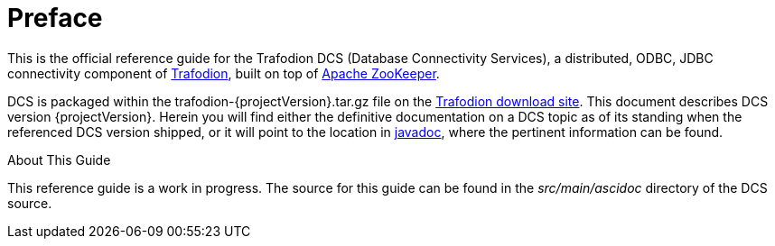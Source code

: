 ////
/**
 *@@@ START COPYRIGHT @@@
 * Licensed to the Apache Software Foundation (ASF) under one
 * or more contributor license agreements.  See the NOTICE file
 * distributed with this work for additional information
 * regarding copyright ownership.  The ASF licenses this file
 * to you under the Apache License, Version 2.0 (the
 * "License"); you may not use this file except in compliance
 * with the License.  You may obtain a copy of the License at
 *
 *     http://www.apache.org/licenses/LICENSE-2.0
 *
 * Unless required by applicable law or agreed to in writing, software
 * distributed under the License is distributed on an "AS IS" BASIS,
 * WITHOUT WARRANTIES OR CONDITIONS OF ANY KIND, either express or implied.
 * See the License for the specific language governing permissions and
 * limitations under the License.
 * @@@ END COPYRIGHT @@@
 */
////

[preface]
= Preface
:doctype: article
:numbered:
:toc: left
:icons: font
:experimental:

This is the official reference guide for the Trafodion DCS (Database Connectivity Services), 
a distributed, ODBC, JDBC connectivity component of link:http://www.trafodion.org[Trafodion], built on top of 
link:http://zookeeper.apache.org[Apache ZooKeeper]. 

DCS is packaged within the trafodion-{projectVersion}.tar.gz file on the link:http://downloads.trafodion.org[Trafodion download site]. 
This document describes DCS version {projectVersion}. Herein you will find either the definitive documentation on a DCS topic
as of its standing when the referenced DCS version shipped, or it will point to the location in 
link:http://docs.trafodion.org/dcs_docs/apidocs/index.html[javadoc], where the pertinent information can be found.

.About This Guide
This reference guide is a work in progress. The source for this guide can be found in the _src/main/ascidoc_ directory of the DCS source.